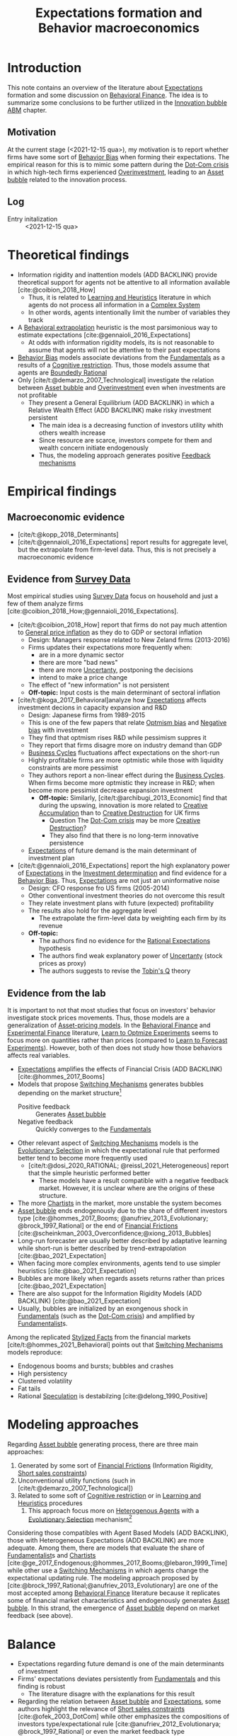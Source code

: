 :PROPERTIES:
:ID:       8324a647-625d-4968-bc63-cf5209a2f1bf
:END:
#+title: Expectations formation and  Behavior macroeconomics

#+HUGO_AUTO_SET_LASTMOD: t
#+hugo_base_dir: ~/BrainDump/
#+hugo_section: notes
#+HUGO_CATEGORIES: "Literature Balance" "Dissertation writings"
#+BIBLIOGRAPHY: ~/Org/zotero_refs.bib
#+OPTIONS: num:nil ^:{} toc:nil

* Introduction

This note contains an overview of the literature about [[id:9326692f-7fa9-439b-8f3c-a7fa2d18aef8][Expectations]] formation and some discussion on [[id:053144da-4f34-4a23-97cb-c5af4b600164][Behavioral Finance]].
The idea is to summarize some conclusions to be further utilized in the [[id:95265264-f61f-4cf5-8cdc-e590b2a47cb9][Innovation bubble ABM]] chapter.


** Motivation

At the current stage (<2021-12-15 qua>), my motivation is to report whether firms have some sort of [[id:29ce4a60-6429-44ef-a5b2-f48fba192d79][Behavior Bias]] when forming their expectations.
The empirical reason for this is to mimic some pattern during the [[id:8d3c092d-8546-4dc0-8a04-55d3d8a09191][Dot-Com crisis]] in which high-tech firms experienced [[id:5901b2ed-90d0-4b76-bafd-2e82d26e0388][Overinvestment]], leading to an [[id:628bc545-800c-4f2b-beb6-6933d381a2ad][Asset bubble]] related to the innovation process.


** Log

- Entry initalization :: <2021-12-15 qua>


* Theoretical findings

- Information rigidity and inattention models (ADD BACKLINK) provide theoretical support for agents not be attentive to all information available [cite:@coibion_2018_How]
  - Thus, it is related to [[id:cdc7d683-cbb8-4611-805c-0e058411c9e2][Learning and Heuristics]] literature in which agents do not process all information in a [[id:4002418c-d54c-4355-857b-2dfc2444b779][Complex System]]
  - In other words, agents intentionally limit the number of variables they track
- A [[id:f37ac1bb-3de3-40a8-9224-c713e9b2e2e6][Behavioral extrapolation]] heuristic is the most parsimonious way to estimate expectations [cite:@gennaioli_2016_Expectations]
  - At odds with information rigidity models, its is not reasonable to assume that agents will not be attentive to their past expectations
- [[id:29ce4a60-6429-44ef-a5b2-f48fba192d79][Behavior Bias]] models associate deviations from the [[id:1a84049d-62ce-4f17-a492-cd1a6a74ebe9][Fundamentals]] as a results of a [[id:38ef3b8c-65b7-4dab-aca1-6f94db9f4287][Cognitive restriction]]. Thus, those models assume that agents are [[id:c35474df-becc-4ac3-8370-d381ec5df2ab][Boundedly Rational]]
- Only [cite/t:@demarzo_2007_Technological] investigate the relation between [[id:628bc545-800c-4f2b-beb6-6933d381a2ad][Asset bubble]] and [[id:5901b2ed-90d0-4b76-bafd-2e82d26e0388][Overinvestment]] even when investments are not profitable
  - They present a General Equilibrium (ADD BACKLINK) in which a Relative Wealth Effect (ADD BACKLINK) make risky investment persistent
    - The main idea is a decreasing function of investors utility whith others wealth increase
    - Since resource are scarce, investors compete for them and wealth concern initiate endogenously
    - Thus, the modeling approach generates positive [[id:c5c9caae-7306-485e-ab15-bc579733407a][Feedback mechanisms]]

* Empirical findings
** Macroeconomic evidence

- [cite/t:@kopp_2018_Determinants]
- [cite/t:@gennaioli_2016_Expectations] report results for aggregate level, but the extrapolate from firm-level data. Thus, this is not precisely a macroeconomic evidence


** Evidence from [[id:d0986877-a46e-4c2b-965a-a7bdf6aa952f][Survey Data]]

Most empirical studies using [[id:d0986877-a46e-4c2b-965a-a7bdf6aa952f][Survey Data]] focus on household and just a few of them analyze firms [cite:@coibion_2018_How;@gennaioli_2016_Expectations].

- [cite/t:@coibion_2018_How] report that firms do not pay much attention to [[id:7bf9c01a-c5aa-4984-a9a0-12dfa1e3e9c7][General price inflation]] as they do to GDP or sectoral inflation
  - Design: Managers response related to New Zeland firms (2013-2016)
  - Firms updates their expectations more frequently when:
    - are in a more dynamic sector
    - there are more "bad news"
    - there are more [[id:4a226c14-c204-4493-b5f9-e06aa06e2954][Uncertanty]], postponing the decisions
    - intend to make a price change
  - The effect of "new information" is not persistent
  - *Off-topic:* Input costs is the main determinant of sectoral inflation
- [cite/t:@koga_2017_Behavioral]analyze how [[id:9326692f-7fa9-439b-8f3c-a7fa2d18aef8][Expectations]] affects investment decions in capacity expansion and R&D
  - Design: Japanese firms from 1989-2015
  - This is one of the few papers that relate [[id:65283fb0-edd5-4472-b9e2-0e32542305b8][Optmism bias]] and [[id:bcc9f9e2-34dc-4e1c-b00f-47d5de24c0a5][Negative bias]] with investment
  - They find that optmism rises R&D while pessimism suppres it
  - They report that firms disagre more on industry demand than GDP
  - [[id:380b31ad-cdd5-4367-af2c-9ee199a085e7][Business Cycles]] fluctuations affect expectations on the short-run
  - Highly profitable firms are more optmistic while those with liquidity constraints are more pessimist
  - They authors report a non-linear effect during the [[id:380b31ad-cdd5-4367-af2c-9ee199a085e7][Business Cycles]]. When firms become more optmistic they increase in R&D; when become more pessimist decrease expansion investment
    - *Off-topic:* Similarly, [cite/t:@archibugi_2013_Economic] find that during the upswing, innovation is more related to [[id:4bd0e068-575b-4d0f-bb3e-3a399c6325a5][Creative Accumulation]] than to [[id:8a78794f-08bc-4a01-a176-599aeea1a679][Creative Destruction]] for UK firms
      - Question The [[id:8d3c092d-8546-4dc0-8a04-55d3d8a09191][Dot-Com crisis]] may be more [[id:8a78794f-08bc-4a01-a176-599aeea1a679][Creative Destruction]]?
      - They also find that there is no long-term innovative persistence
  - [[id:9326692f-7fa9-439b-8f3c-a7fa2d18aef8][Expectations]] of future demand is the main determinant of investment plan
- [cite/t:@gennaioli_2016_Expectations] report the high explanatory power of [[id:9326692f-7fa9-439b-8f3c-a7fa2d18aef8][Expectations]] in the [[id:2645660a-bff8-4f35-8bb9-c4de28e46ddd][Investment determination]] and find evidence for a [[id:29ce4a60-6429-44ef-a5b2-f48fba192d79][Behavior Bias]]. Thus, [[id:9326692f-7fa9-439b-8f3c-a7fa2d18aef8][Expectations]] are not just an uninformative noise
  - Design: CFO response fro US firms (2005-2014)
  - Other conventional investment theories do not overcome this result
  - They relate investment plans with future (expected) profitability
  - The results also hold for the aggregate level
    - The extrapolate the firm-level data by weighting each firm by its revenue
  - *Off-topic:*
    - The authors find no evidence for the [[id:a3dc72f3-bb99-4601-b58e-cc12229748f8][Rational Expectations]] hypothesis
    - The authors find weak explanatory power of [[id:4a226c14-c204-4493-b5f9-e06aa06e2954][Uncertanty]] (stock prices as proxy)
    - The authors suggests to revise the [[id:6674acce-800f-489e-9ddc-ea48873dbf6e][Tobin's Q]] theory

** Evidence from the lab

It is important to not that most studies that focus on investors' behavior investigate stock prices movements.
Thus, those models are a generalization of [[id:1a81aea9-3f06-4877-904e-5aa5ea051512][Asset-pricing models]].
In the [[id:053144da-4f34-4a23-97cb-c5af4b600164][Behavioral Finance]] and [[id:c41a871c-bfe1-470b-8c55-35650903af74][Experimental Finance]] literature, [[id:dfe69c29-9425-48b9-bf72-39b6a9ede338][Learn to Optmize Experiments]] seems to focus more on quantities rather than prices (compared to [[id:88bb712d-d234-4e6c-a850-e3a55f5a30be][Learn to Forecast Experiments]]).
However, both of then does not study how those behaviors affects real variables.

- [[id:9326692f-7fa9-439b-8f3c-a7fa2d18aef8][Expectations]] amplifies the effects of Financial Crisis (ADD BACKLINK) [cite:@hommes_2017_Booms]
- Models that propose [[id:d6b88985-00f9-44dd-bcfa-5033fea9e73e][Switching Mechanisms]] generates bubbles depending on the market structure[fn::These results does not depend on the experiment type ([[id:88bb712d-d234-4e6c-a850-e3a55f5a30be][Learn to Forecast Experiments]] or [[id:dfe69c29-9425-48b9-bf72-39b6a9ede338][Learn to Optmize Experiments]]) or to the number of participants.]
  - Positive feedback :: Generates [[id:628bc545-800c-4f2b-beb6-6933d381a2ad][Asset bubble]]
  - Negative feedback :: Quickly converges to the [[id:1a84049d-62ce-4f17-a492-cd1a6a74ebe9][Fundamentals]]
- Other relevant aspect of [[id:d6b88985-00f9-44dd-bcfa-5033fea9e73e][Switching Mechanisms]] models is the [[id:e708fe89-4dff-4751-bf6b-78999dad4275][Evolutionary Selection]] in which the expectational rule that performed better tend to become more frequently used
  - [cite/t:@dosi_2020_RATIONAL; @reissl_2021_Heterogeneous] report that the simple heuristic performed better
    - These models have a result compatible with a negative feedback market. However, it is unclear where are the origins of these structure.
- The more [[id:fe80e1b8-d6ef-40ee-bbf3-e85901693248][Chartists]] in the market, more unstable the system becomes
- [[id:628bc545-800c-4f2b-beb6-6933d381a2ad][Asset bubble]] ends endogenously due to the share of different investors type [cite:@hommes_2017_Booms; @anufriev_2013_Evolutionary; @brock_1997_Rational] or the end of [[id:0ded6f11-7638-483a-b9fb-2e1204b572be][Financial Frictions]] [cite:@scheinkman_2003_Overconfidence;@xiong_2013_Bubbles]
- Long-run forecaster are usually better described by adaptative learning while short-run is better described by trend-extrapolation [cite:@bao_2021_Expectation]
- When facing more complex environments, agents tend to use simpler heuristics [cite:@bao_2021_Expectation]
- Bubbles are more likely when regards assets returns rather than prices [cite:@bao_2021_Expectation]
- There are also suppot for the Information Rigidity Models (ADD BACKLINK) [cite:@bao_2021_Expectation]
- Usually, bubbles are initialized by an exongenous shock in [[id:1a84049d-62ce-4f17-a492-cd1a6a74ebe9][Fundamentals]] (such as the [[id:8d3c092d-8546-4dc0-8a04-55d3d8a09191][Dot-Com crisis]]) and amplified by [[id:aaecf5b0-903e-4cb7-9579-1f67c41a04a8][Fundamentalist]]s.



Among the replicated [[id:8e9dd4a4-0f29-46d1-b8e4-5befe4df94cb][Stylized Facts]] from the financial markets [cite/t:@hommes_2021_Behavioral] points out that [[id:d6b88985-00f9-44dd-bcfa-5033fea9e73e][Switching Mechanisms]] models reproduce:
- Endogenous booms and bursts; bubbles and crashes
- High persistency
- Clustered volatility
- Fat tails
- Rational [[id:11044897-734e-47b1-9abd-b5d2a10cbaf0][Speculation]] is destabilzing [cite:@delong_1990_Positive]

* Modeling approaches


Regarding [[id:628bc545-800c-4f2b-beb6-6933d381a2ad][Asset bubble]] generating process, there are three main approaches:
1. Generated by some sort of [[id:0ded6f11-7638-483a-b9fb-2e1204b572be][Financial Frictions]] (Information Rigidity, [[id:4dd9747a-0849-49bc-99dc-f226c5605270][Short sales constraints]])
2. Unconventional utility functions (such in [cite/t:@demarzo_2007_Technological])
3. Related to some soft of [[id:38ef3b8c-65b7-4dab-aca1-6f94db9f4287][Cognitive restriction]] or in [[id:cdc7d683-cbb8-4611-805c-0e058411c9e2][Learning and Heuristics]] procedures
   1. This approach focus more on [[id:f8110b7b-dc7d-4b58-8fa5-4c8cae7a290c][Heterogenous Agents]] with a [[id:e708fe89-4dff-4751-bf6b-78999dad4275][Evolutionary Selection]] mechanism[fn::Note: [[id:4dd9747a-0849-49bc-99dc-f226c5605270][Short sales constraints]] also rely on Heterogeneous Expectations (ADD BACKLINK)]

Considering those compatibles with Agent Based Models (ADD BACKLINK), those with Heterogeneous Expectations (ADD BACKLINK) are more adequate.
Among them, there are models that evaluate the share of [[id:aaecf5b0-903e-4cb7-9579-1f67c41a04a8][Fundamentalist]]s and [[id:fe80e1b8-d6ef-40ee-bbf3-e85901693248][Chartists]] [cite:@ge_2017_Endogenous;@hommes_2017_Booms;@lebaron_1999_Time] while other use a [[id:d6b88985-00f9-44dd-bcfa-5033fea9e73e][Switching Mechanisms]] in which agents change the expectational updating rule.
The modeling approach proposed by [cite:@brock_1997_Rational;@anufriev_2013_Evolutionary] are one of the most accepted among [[id:053144da-4f34-4a23-97cb-c5af4b600164][Behavioral Finance]] literature because it replicates some of financial market characteristics and endogenously generates [[id:628bc545-800c-4f2b-beb6-6933d381a2ad][Asset bubble]].
In this strand, the emergence of [[id:628bc545-800c-4f2b-beb6-6933d381a2ad][Asset bubble]] depend on market feedback (see above).

* Balance

- Expectations regarding future demand is one of the main determinants of investment
- Firms' expectations deviates persistently from [[id:1a84049d-62ce-4f17-a492-cd1a6a74ebe9][Fundamentals]] and this finding is robust
  - The literature disagre with the explanations for this result
- Regarding the relation between [[id:628bc545-800c-4f2b-beb6-6933d381a2ad][Asset bubble]] and [[id:9326692f-7fa9-439b-8f3c-a7fa2d18aef8][Expectations]], some authors highlight the relevance of [[id:4dd9747a-0849-49bc-99dc-f226c5605270][Short sales constraints]] [cite:@ofek_2003_DotCom] while other emphasizes the compositions of investors type/expectational rule [cite:@anufriev_2012_Evolutionarya; @brock_1997_Rational] or even the market feedback type [cite:@bao_2019_When]
- Few works relates investment decisions with long-term plans. [cite/t:@pastor_2009_Technological], for instance, connects the investment decions regarding new technologies with the rational choice to wait for implementing it due to [[id:4a226c14-c204-4493-b5f9-e06aa06e2954][Uncertanty]]
- None of the revised studies relates expectational errors with [[id:5901b2ed-90d0-4b76-bafd-2e82d26e0388][Overinvestment]] even thought it is not profitable


** Research questions and some preliminary answers

- Do firms persistently make wrong decisions regarding the real variables? :: There is no paper which answers this specifically. What is known is that firms make mistakes persistently
  - To which variable do they pay more attention? :: Regarding real variables, possibly to those which affects its final demand or its market share
  - Is it reasonable to assume that they will mix sectoral and aggregate signals up? :: According to empirical results, it is not. Firms pay attention to aggregate variables. What may be reasonable is that there are some private information (such as its own productivity level)
    - Do they extrapolate a sectoral growth to the whole economy or the opposite? :: There is no such study, but firms seems to have a extrapolative behavior. The causal relation is not clear
    - Do firms still invest even its market-share is constant or decreasing? :: There is no such study. [cite/t:@demarzo_2007_Technological] propose an unconventional approach in which risky investment are not ruled out. This approach does not seem to take off
  - Is it reasonable to assume that firms have a long-term planning? :: There are some mixed evidence. Some studies report that expectations have short-term effects while other highlight the discontinuity of innovations. Further research is required.
- Do autonomous investment lead the [[id:380b31ad-cdd5-4367-af2c-9ee199a085e7][Business Cycles]] persistently? :: There is no such paper. Further research is required.
- Does the behavioral component generate [[id:628bc545-800c-4f2b-beb6-6933d381a2ad][Asset bubble]]? :: Yes. [[id:d6b88985-00f9-44dd-bcfa-5033fea9e73e][Switching Mechanisms]] models and [[id:a3b9da87-5fcc-4e91-a3e7-65531ab57ad6][Heterogeneous expectations]] hypothesis support this statement.
- Does autonomous investment have a positive feedback? :: Unclear. The only paper the explicitly deals with this complementarity is [cite/t:@demarzo_2007_Technological]
- How do firms form expectations regarding the others? :: Apparently, the consider others performance when decide to invest, but none of the revised paper confirm this undoubtedly
  - How do they estimate competitors' market-share? and their productivity? :: None of the revised paper discuss this topic


* Future work
** WAIT Search for how firms estimates competitors market-share?

*Who:* New meeting

* References

#+print_bibliography:
